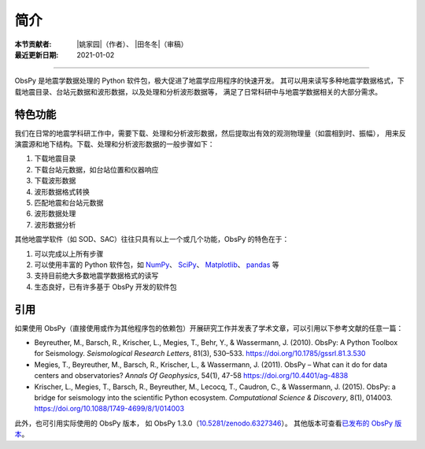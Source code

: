 简介
====

:本节贡献者: |姚家园|\（作者）、
             |田冬冬|\（审稿）
:最近更新日期: 2021-01-02

----

ObsPy 是地震学数据处理的 Python 软件包，极大促进了地震学应用程序的快速开发。
其可以用来读写多种地震学数据格式，下载地震目录、台站元数据和波形数据，以及处理和分析波形数据等，
满足了日常科研中与地震学数据相关的大部分需求。

特色功能
--------

我们在日常的地震学科研工作中，需要下载、处理和分析波形数据，然后提取出有效的观测物理量（如震相到时、振幅），
用来反演震源和地下结构。下载、处理和分析波形数据的一般步骤如下：

1. 下载地震目录
2. 下载台站元数据，如台站位置和仪器响应
3. 下载波形数据
4. 波形数据格式转换
5. 匹配地震和台站元数据
6. 波形数据处理
7. 波形数据分析

其他地震学软件（如 SOD、SAC）往往只具有以上一个或几个功能，ObsPy 的特色在于：

1. 可以完成以上所有步骤
2. 可以使用丰富的 Python 软件包，如 `NumPy <https://numpy.org/>`__\ 、
   `SciPy <https://www.scipy.org/>`__\ 、
   `Matplotlib <https://matplotlib.org/>`__\、
   `pandas <https://pandas.pydata.org/>`__ 等
3. 支持目前绝大多数地震学数据格式的读写
4. 生态良好，已有许多基于 ObsPy 开发的软件包

引用
----

如果使用 ObsPy（直接使用或作为其他程序包的依赖包）开展研究工作并发表了学术文章，可以引用以下参考文献的任意一篇：

- Beyreuther, M., Barsch, R., Krischer, L., Megies, T., Behr, Y., & Wassermann, J. (2010).
  ObsPy: A Python Toolbox for Seismology.
  *Seismological Research Letters*, 81(3), 530–533.
  https://doi.org/10.1785/gssrl.81.3.530

- Megies, T., Beyreuther, M., Barsch, R., Krischer, L., & Wassermann, J. (2011).
  ObsPy – What can it do for data centers and observatories?
  *Annals Of Geophysics*, 54(1), 47-58
  https://doi.org/10.4401/ag-4838

- Krischer, L., Megies, T., Barsch, R., Beyreuther, M., Lecocq, T., Caudron, C., & Wassermann, J. (2015).
  ObsPy: a bridge for seismology into the scientific Python ecosystem.
  *Computational Science & Discovery*, 8(1), 014003.
  https://doi.org/10.1088/1749-4699/8/1/014003

此外，也可引用实际使用的 ObsPy 版本，
如 ObsPy 1.3.0（`10.5281/zenodo.6327346 <http://dx.doi.org/10.5281/zenodo.6327346>`__）。
其他版本可查看\ `已发布的 ObsPy 版本 <https://zenodo.org/search?ln=en&p=obspy&sort=mostrecent>`__\ 。
